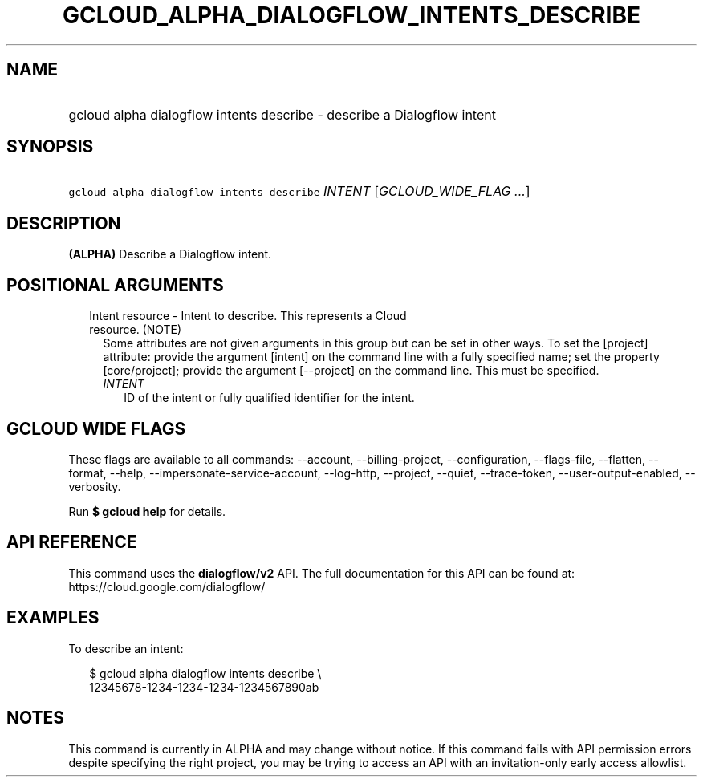 
.TH "GCLOUD_ALPHA_DIALOGFLOW_INTENTS_DESCRIBE" 1



.SH "NAME"
.HP
gcloud alpha dialogflow intents describe \- describe a Dialogflow intent



.SH "SYNOPSIS"
.HP
\f5gcloud alpha dialogflow intents describe\fR \fIINTENT\fR [\fIGCLOUD_WIDE_FLAG\ ...\fR]



.SH "DESCRIPTION"

\fB(ALPHA)\fR Describe a Dialogflow intent.



.SH "POSITIONAL ARGUMENTS"

.RS 2m
.TP 2m

Intent resource \- Intent to describe. This represents a Cloud resource. (NOTE)
Some attributes are not given arguments in this group but can be set in other
ways. To set the [project] attribute: provide the argument [intent] on the
command line with a fully specified name; set the property [core/project];
provide the argument [\-\-project] on the command line. This must be specified.

.RS 2m
.TP 2m
\fIINTENT\fR
ID of the intent or fully qualified identifier for the intent.


.RE
.RE
.sp

.SH "GCLOUD WIDE FLAGS"

These flags are available to all commands: \-\-account, \-\-billing\-project,
\-\-configuration, \-\-flags\-file, \-\-flatten, \-\-format, \-\-help,
\-\-impersonate\-service\-account, \-\-log\-http, \-\-project, \-\-quiet,
\-\-trace\-token, \-\-user\-output\-enabled, \-\-verbosity.

Run \fB$ gcloud help\fR for details.



.SH "API REFERENCE"

This command uses the \fBdialogflow/v2\fR API. The full documentation for this
API can be found at: https://cloud.google.com/dialogflow/



.SH "EXAMPLES"

To describe an intent:

.RS 2m
$ gcloud alpha dialogflow intents describe \e
    12345678\-1234\-1234\-1234\-1234567890ab
.RE



.SH "NOTES"

This command is currently in ALPHA and may change without notice. If this
command fails with API permission errors despite specifying the right project,
you may be trying to access an API with an invitation\-only early access
allowlist.

